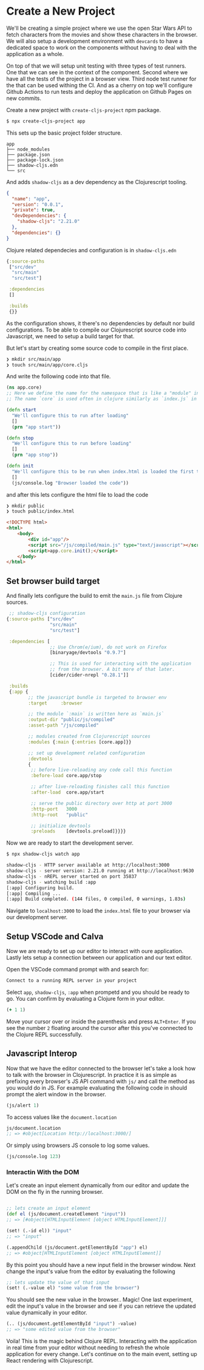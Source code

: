 * Create a New Project

We'll be creating a simple project where we use the open Star Wars API
to fetch characters from the movies and show these characters in the browser.
We will also setup a development environment with =devcards= to have
a dedicated space to work on the components without having to deal with
the application as a whole.

On top of that we will setup unit testing with three types of test runners.
One that we can see in the context of the component.
Second where we have all the tests of the project in a browser view.
Third node test runner for the that can be used withing the CI.
And as a cherry on top we'll configure Github Actions to run tests
and deploy the application on Github Pages on new commits.

Create a new project with =create-cljs-project= npm package.

#+attr_latex: :frame lines
#+begin_src bash
$ npx create-cljs-project app
#+end_src

This sets up the basic project folder structure.

#+comment: Fix tree branches not showing in expoert
#+begin_src
app
├── node_modules
├── package.json
├── package-lock.json
├── shadow-cljs.edn
└── src
#+end_src

And adds =shadow-cljs= as a dev dependency as the Clojurescript tooling.

#+begin_src json
{
  "name": "app",
  "version": "0.0.1",
  "private": true,
  "devDependencies": {
    "shadow-cljs": "2.21.0"
  },
  "dependencies": {}
}
#+end_src

Clojure related dependecies and configuration is in =shadow-cljs.edn=

#+begin_src clojure
{:source-paths
 ["src/dev"
  "src/main"
  "src/test"]

 :dependencies
 []

 :builds
 {}}
#+end_src

As the configuration shows, it there's no dependencies by default nor build configurations.
To be able to compile our Clojurescript source code into Javascript, we need to setup a build
target for that.

But let's start by creating some source code to compile in the first place.

#+begin_src bash
  ❯ mkdir src/main/app
  ❯ touch src/main/app/core.cljs
#+end_src

And write the following code into that file.

#+begin_src clojure
  (ns app.core)
  ;; Here we define the name for the namespace that is like a "module" in Javascript
  ;; The name `core` is used often in clojure similarly as `index.js` in Javascript

  (defn start
    "We'll configure this to run after loading"
    []
    (prn "app start"))

  (defn stop
    "We'll configure this to run before loading"
    []
    (prn "app stop"))

  (defn init
    "We'll configure this to be run when index.html is loaded the first time."
    []
    (js/console.log "Browser loaded the code"))
#+end_src

and after this lets configure the html file to load the code

#+begin_src bash
❯ mkdir public
❯ touch public/index.html
#+end_src


#+begin_src html
<!DOCTYPE html>
<html>
    <body>
        <div id="app"/>
        <script src="/js/compiled/main.js" type="text/javascript"></script>
        <script>app.core.init();</script>
    </body>
</html>
#+end_src

** Set browser build target

And finally lets configure the build to emit the =main.js= file from Clojure sources.

#+begin_src clojure
     ;; shadow-cljs configuration
    {:source-paths ["src/dev"
                    "src/main"
                    "src/test"]

     :dependencies [
                    ;; Use Chrom(e/ium), do not work on Firefox
                    [binaryage/devtools "0.9.7"]

                    ;; This is used for interacting with the application
                    ;; from the browser. A bit more of that later.
                    [cider/cider-nrepl "0.28.1"]]

     :builds
     {:app {
            ;; the javascript bundle is targeted to browser env
            :target     :browser

            ;; the module `:main` is written here as `main.js`
            :output-dir "public/js/compiled"
            :asset-path "/js/compiled"

            ;; modules created from Clojurescript sources
            :modules {:main {:entries [core.app]}}

            ;; set up development related configuration
            :devtools
            {
             ;; before live-reloading any code call this function
             :before-load core.app/stop

             ;; after live-reloading finishes call this function
             :after-load  core.app/start

             ;; serve the public directory over http at port 3000
             :http-port   3000
             :http-root   "public"

             ;; initialize devtools
             :preloads    [devtools.preload]}}}}
#+end_src

Now we are ready to start the development server.

#+begin_src bash
$ npx shadow-cljs watch app
#+end_src

#+begin_src bash
  shadow-cljs - HTTP server available at http://localhost:3000
  shadow-cljs - server version: 2.21.0 running at http://localhost:9630
  shadow-cljs - nREPL server started on port 35837
  shadow-cljs - watching build :app
  [:app] Configuring build.
  [:app] Compiling ...
  [:app] Build completed. (144 files, 0 compiled, 0 warnings, 1.83s)
#+end_src

Navigate to =localhost:3000= to load the =index.html= file to your browser
via our development server.

** Setup VSCode and Calva

 Now we are ready to set up our editor to interact with oure application.
 Lastly lets setup a connection between our application and our text editor.

 Open the VSCode command prompt with and search for:

   #+begin_src bash
     Connect to a running REPL server in your project
   #+end_src

 Select =app=, =shadow-cljs=, =:app= when prompetd and you should be ready to go.
 You can confirm by evaluating a Clojure form in your editor.

   #+begin_src clojure
     (+ 1 1)
   #+end_src

 Move your cursor over or inside the parenthesis and press =ALT+Enter=.
 If you see the number =2= floating around the cursor after this you've connected
 to the Clojure REPL successfully.



** Javascript Interop

 Now that we have the editor connected to the browser let's take a look
 how to talk with the browser in Clojurescript. In practice it is as simple
 as prefixing every browser's JS API command with =js/= and call the method
 as you would do in JS. For example evaluating the following code in
 should prompt the alert window in the browser.

 #+begin_src clojure
   (js/alert 1)
 #+end_src

 To access values like the =document.location=

 #+begin_src clojure
 js/document.location
 ;; => #object[Location http://localhost:3000/]
 #+end_src

 Or simply using browsers JS console to log some values.



#+begin_src clojure
(js/console.log 123)
#+end_src

*** Interactin With the DOM

 Let's create an input element dynamically from our editor
 and update the DOM on the fly in the running browser.


   #+begin_src clojure

     ;; lets create an input element
     (def el (js/document.createElement "input"))
     ;; => [#object[HTMLInputElement [object HTMLInputElement]]]

     (set! (.-id el)) "input"
     ;; => "input"

     (.appendChild (js/document.getElementById "app") el)
     ;; => #object[HTMLInputElement [object HTMLInputElement]]

   #+end_src

   By this point you should have a new input field in the browser window.
   Next change the input's value from the editor by evaluating the following

   #+begin_src clojure
   ;; lets update the value of that input
   (set! (.-value el) "some value from the browser")
   #+end_src

   You should see the new value in the browser.. Magic!
   One last experiment, edit the input's value in the browser and
   see if you can retrieve the updated value dynamically in your editor.

   #+begin_src clojure
   (.. (js/document.getElementById "input") -value)
   ;; => "some edited value from the browser"
   #+end_src

   Voila! This is the magic behind Clojure REPL. Interacting
   with the application in real time from your editor without
   needing to refresh the whole application for every change.
   Let's continue on to the main event, setting up React rendering with Clojurescript.
